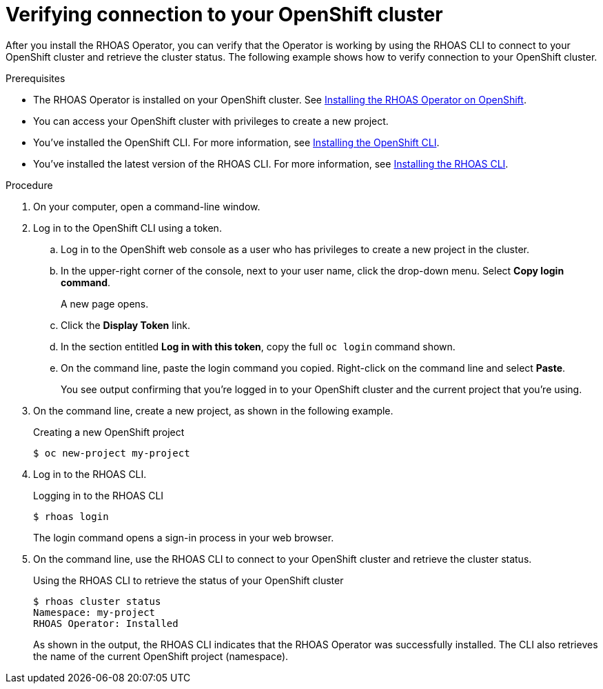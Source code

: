 [id='proc-verifying-connection-to-openshift-cluster_{context}']
= Verifying connection to your OpenShift cluster
:imagesdir: ../_images

[role="_abstract"]
After you install the RHOAS Operator, you can verify that the Operator is working by using the RHOAS CLI to connect to your OpenShift cluster and retrieve the cluster status. The following example shows how to verify connection to your OpenShift cluster.

.Prerequisites
* The RHOAS Operator is installed on your OpenShift cluster. See link:{base-url}{service-binding-url-kafka}#proc-installing-rhoas-operator_{context}[Installing the RHOAS Operator on OpenShift].
* You can access your OpenShift cluster with privileges to create a new project.
* You've installed the OpenShift CLI. For more information, see link:https://docs.openshift.com/container-platform/4.8/cli_reference/openshift_cli/getting-started-cli.html#installing-openshift-cli[Installing the OpenShift CLI^].
* You've installed the latest version of the RHOAS CLI. For more information, see link:{base-url}{rhoas-cli-installation-url}[Installing the RHOAS CLI^].

.Procedure
. On your computer, open a command-line window.
. Log in to the OpenShift CLI using a token.
.. Log in to the OpenShift web console as a user who has privileges to create a new project in the cluster.
.. In the upper-right corner of the console, next to your user name, click the drop-down menu. Select *Copy login command*.
+
A new page opens.
.. Click the *Display Token* link.
.. In the section entitled *Log in with this token*, copy the full `oc login` command shown.
.. On the command line, paste the login command you copied. Right-click on the command line and select *Paste*.
+
You see output confirming that you're logged in to your OpenShift cluster and the current project that you're using.

. On the command line, create a new project, as shown in the following example.
+
.Creating a new OpenShift project
[source, subs="+quotes"]
----
$ oc new-project my-project
----

. Log in to the RHOAS CLI.
+
.Logging in to the RHOAS CLI
[source]
----
$ rhoas login
----
+
The login command opens a sign-in process in your web browser.

. On the command line, use the RHOAS CLI to connect to your OpenShift cluster and retrieve the cluster status.
+
.Using the RHOAS CLI to retrieve the status of your OpenShift cluster
[source]
----
$ rhoas cluster status
Namespace: my-project
RHOAS Operator: Installed
----
+
As shown in the output, the RHOAS CLI indicates that the RHOAS Operator was successfully installed. The CLI also retrieves the name of the current OpenShift project (namespace).
